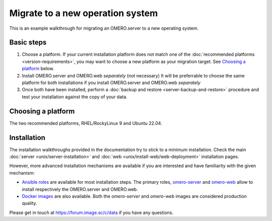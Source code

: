Migrate to a new operation system
=================================

This is an example walkthrough for migrating an OMERO.server to a new operating
system.

Basic steps
-----------

#. Choose a platform. If your current installation platform
   does not match one of the :doc:`recommended platforms <version-requirements>`,
   you may want to choose a new platform as your migration target. See
   `Choosing a platform`_ below.
#. Install OMERO.server and OMERO.web *separately* (not necessary)
   It will be preferrable to choose the same platform for both installations
   if you install OMERO.server and OMERO.web *separately*
#. Once both have been installed, perform a
   :doc:`backup and restore <server-backup-and-restore>` procedure
   and test your installation against the copy of your data.


Choosing a platform
-------------------

The two recommended platforms, RHEL/RockyLinux 9 and Ubuntu 22.04.

Installation
-------------

The installation walkthroughs provided in the documentation try to stick to a minimum installation.
Check the main :doc:`server <unix/server-installation>` and :doc:`web <unix/install-web/web-deployment>` installation pages.

However, more advanced installation mechanisms are available if you are interested and have familiarity
with the given mechanism:

- `Ansible roles <https://galaxy.ansible.com/ui/standalone/namespaces/5249/>`_ are available for most installation steps. The primary
  roles, `omero-server <https://galaxy.ansible.com/ui/standalone/roles/ome/omero_server/>`_ and `omero-web <https://galaxy.ansible.com/ui/standalone/roles/ome/omero_web/>`_ allow to install respectively the OMERO.server and OMERO.web.

- `Docker images <https://hub.docker.com/u/openmicroscopy>`_ are also available. Both the `omero-server`
  and `omero-web` images are considered production quality.

Please get in touch at https://forum.image.sc/c/data if you have any questions.

